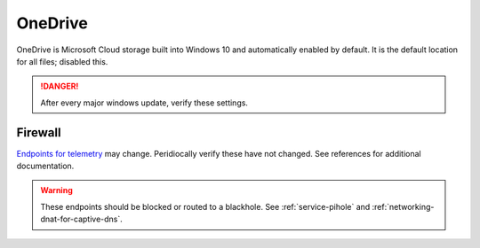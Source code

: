 .. _w10-20h2-standalone-onedrive:

OneDrive
########
OneDrive is Microsoft Cloud storage built into Windows 10 and automatically
enabled by default. It is the default location for all files; disabled this.

.. danger::
  After every major windows update, verify these settings.

.. dropdown:: Unlink OneDrive before disabling
  :container: + shadow
  :title: bg-primary text-white font-weight-bold
  :animate: fade-in

  If you have signed into OneDrive on this machine, OneDrive **should** be
  unlinked before proceeding. Data will still be on https://onedrive.live.com.

  .. ggui:: Unlink OneDrive
    :key_title: taskbar --> RMB OneDrive --> More --> Settings --> Account
    :option:  Unlink this PC,
              Unlink account
    :setting: LMB,
              LMB
    :no_section:
    :no_caption:
    :no_launch:

  `Reference <https://support.microsoft.com/en-us/office/turn-off-disable-or-uninstall-onedrive-f32a17ce-3336-40fe-9c38-6efb09f944b0?ui=en-us&rs=en-us&ad=us>`__
  `Reference <https://docs.microsoft.com/en-us/windows/privacy/manage-connections-from-windows-operating-system-components-to-microsoft-services#bkmk-onedrive>`__

.. regedit:: Remove OneDrive from Windows Explorer
  :path:     HKEY_CLASSES_ROOT\CLSID\{018D5C66-4533-4307-9B53-224DE2ED1FE6}
  :value0:   System.IsPinnedToNameSpaceTree, {DWORD}, 0
  :ref:      https://www.techjunkie.com/remove-onedrive-file-explorer-sidebar-windows-10/,
             https://docs.microsoft.com/en-us/windows/privacy/manage-connections-from-windows-operating-system-components-to-microsoft-services#bkmk-onedrive
  :update:   2021-02-19

  OneDrive is integrated with Windows Explorer by default.

.. dropdown:: Disable OneDrive from storing files
  :container: + shadow
  :title: bg-primary text-white font-weight-bold
  :animate: fade-in

  Windows updates may re-enable this task.

  .. gpo::   Disable OneDrive from storing files
    :path:   Computer Configuration -->
             Administrative Templates -->
             Windows Components -->
             OneDrive -->
             Prevent the usage of OneDrive for file storage
    :value0: ☑, {ENABLED}
    :ref:    https://admx.help/?Category=Windows_10_2016&Policy=Microsoft.Policies.OneDrive::PreventOnedriveFileSync,
             https://docs.microsoft.com/en-us/onedrive/use-group-policy#computer-configuration-policies,
             https://docs.microsoft.com/en-us/windows/privacy/manage-connections-from-windows-operating-system-components-to-microsoft-services#bkmk-onedrive
    :update: 2021-02-19
    :generic:
    :open:

  .. dropdown:: Scheduled Tasks
    :title: font-weight-bold
    :animate: fade-in
    :open:

    .. wtschedule:: Disable OneDrive schedule update task
      :key_title:   OneDrive Standalone Update Task v2
      :option:      Task
      :setting:     Disabled
      :no_section:
      :no_caption:

.. dropdown:: Remove OneDrive
  :container: + shadow
  :title: bg-primary text-white font-weight-bold
  :animate: fade-in

  OneDrive may be removed manually via the GUI once disabled.

  .. code-block:: powershell
    :caption: Remove OneDrive (powershell as admin).

    taskkill /F /IM OneDrive.exe
    %SystemRoot%\SysWOW64\OneDriveSetup.exe /uninstall

  Reboot.

  `Reference <https://support.office.com/en-us/article/turn-off-disable-or-uninstall-onedrive-f32a17ce-3336-40fe-9c38-6efb09f944b0?ui=en-US&rs=en-US&ad=US>`__
  `Reference <https://docs.microsoft.com/en-us/windows/privacy/manage-connections-from-windows-operating-system-components-to-microsoft-services#bkmk-onedrive>`__

Firewall
********
`Endpoints for telemetry`_ may change. Peridiocally verify these have not
changed. See references for additional documentation.

.. warning::
  These endpoints should be blocked or routed to a blackhole. See
  :ref:`service-pihole` and :ref:`networking-dnat-for-captive-dns`.

.. dropdown:: Diagnostic data services endpoints
  :container: + shadow
  :title: bg-info text-white font-weight-bold
  :animate: fade-in

  .. gtable:: Diagnostic data services
    :header: Service,
             Endpoint
    :c0:     OneDrive app for Windows 10,
             ›
    :c1:     https://vortex.data.microsoft.com/collect/v1,
             vortex.data.microsoft.com/collect/v1
    :no_key_title:
    :no_section:
    :no_caption:
    :no_launch:

.. _Endpoints for telemetry: https://docs.microsoft.com/en-us/windows/privacy/configure-windows-diagnostic-data-in-your-organization#how-microsoft-handles-diagnostic-data
